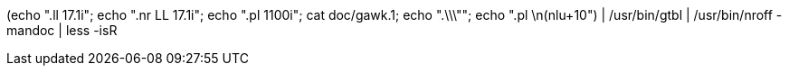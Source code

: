 (echo ".ll 17.1i"; echo ".nr LL 17.1i"; echo ".pl 1100i"; cat doc/gawk.1; echo ".\\\""; echo ".pl \n(nlu+10") | /usr/bin/gtbl | /usr/bin/nroff -mandoc | less -isR
